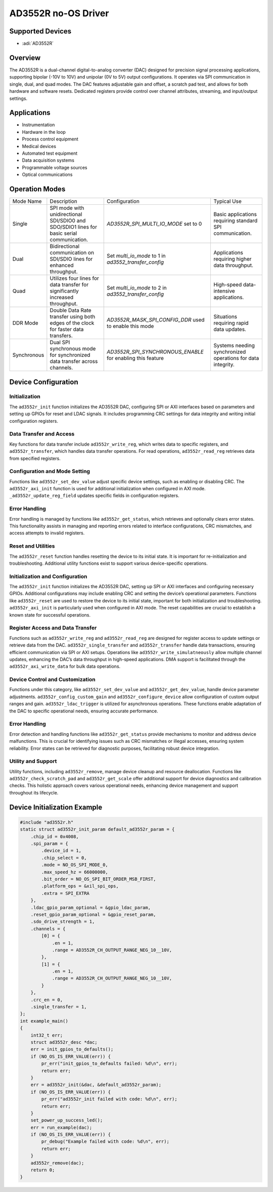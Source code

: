 AD3552R no-OS Driver
=====================

Supported Devices
-----------------

- :adi:`AD3552R`

Overview
--------

The AD3552R is a dual-channel digital-to-analog converter (DAC) designed
for precision signal processing applications, supporting bipolar (-10V
to 10V) and unipolar (0V to 5V) output configurations. It operates
via SPI communication in single, dual, and quad modes. The DAC features
adjustable gain and offset, a scratch pad test, and allows for both
hardware and software resets. Dedicated registers provide control over
channel attributes, streaming, and input/output settings.

Applications
-------------

- Instrumentation
- Hardware in the loop
- Process control equipment
- Medical devices
- Automated test equipment
- Data acquisition systems
- Programmable voltage sources
- Optical communications

Operation Modes
---------------

+------------------+--------------------------------+----------------------------------+--------------------------------+
| Mode Name        | Description                    | Configuration                    | Typical Use                    |
+------------------+--------------------------------+----------------------------------+--------------------------------+
| Single           | SPI mode with                  | *AD3552R_SPI_MULTI_IO_MODE*      | Basic applications             |
|                  | unidirectional SDI/SDIO0       | set to 0                         | requiring standard SPI         |
|                  | and SDO/SDIO1 lines for        |                                  | communication.                 |
|                  | basic serial communication.    |                                  |                                |
+------------------+--------------------------------+----------------------------------+--------------------------------+
| Dual             | Bidirectional communication    | Set *multi_io_mode* to 1         | Applications requiring         |
|                  | on SDI/SDIO lines for          | in *ad3552_transfer_config*      | higher data throughput.        |
|                  | enhanced throughput.           |                                  |                                |
+------------------+--------------------------------+----------------------------------+--------------------------------+
| Quad             | Utilizes four lines for        | Set *multi_io_mode* to 2         | High-speed data-               |
|                  | data transfer for              | in *ad3552_transfer_config*      | intensive applications.        |
|                  | significantly increased        |                                  |                                |
|                  | throughput.                    |                                  |                                |
+------------------+--------------------------------+----------------------------------+--------------------------------+
| DDR Mode         | Double Data Rate transfer      | *AD3552R_MASK_SPI_CONFIG_DDR*    | Situations requiring           |
|                  | using both edges of the        | used to enable this mode         | rapid data updates.            |
|                  | clock for faster data          |                                  |                                |
|                  | transfers.                     |                                  |                                |
+------------------+--------------------------------+----------------------------------+--------------------------------+
| Synchronous      | Dual SPI synchronous mode      | *AD3552R_SPI_SYNCHRONOUS_ENABLE* | Systems needing                |
|                  | for synchronized data          | for enabling this feature        | synchronized operations        |
|                  | transfer across channels.      |                                  | for data integrity.            |
+------------------+--------------------------------+----------------------------------+--------------------------------+

Device Configuration
--------------------

Initialization
~~~~~~~~~~~~~~

The ``ad3552r_init`` function initializes the AD3552R DAC, configuring
SPI or AXI interfaces based on parameters and setting up GPIOs for reset
and LDAC signals. It includes programming CRC settings for data
integrity and writing initial configuration registers.

Data Transfer and Access
~~~~~~~~~~~~~~~~~~~~~~~~

Key functions for data transfer include ``ad3552r_write_reg``, which
writes data to specific registers, and ``ad3552r_transfer``, which
handles data transfer operations. For read operations,
``ad3552r_read_reg`` retrieves data from specified registers.

Configuration and Mode Setting
~~~~~~~~~~~~~~~~~~~~~~~~~~~~~~

Functions like ``ad3552r_set_dev_value`` adjust specific device
settings, such as enabling or disabling CRC. The ``ad3552r_axi_init``
function is used for additional initialization when configured in AXI
mode. ``_ad3552r_update_reg_field`` updates specific fields in
configuration registers.

Error Handling
~~~~~~~~~~~~~~

Error handling is managed by functions like ``ad3552r_get_status``,
which retrieves and optionally clears error states. This functionality
assists in managing and reporting errors related to interface
configurations, CRC mismatches, and access attempts to invalid
registers.

Reset and Utilities
~~~~~~~~~~~~~~~~~~~

The ``ad3552r_reset`` function handles resetting the device to its
initial state. It is important for re-initialization and
troubleshooting. Additional utility functions exist to support various
device-specific operations.

Initialization and Configuration
~~~~~~~~~~~~~~~~~~~~~~~~~~~~~~~~

The ``ad3552r_init`` function initializes the AD3552R DAC, setting up
SPI or AXI interfaces and configuring necessary GPIOs. Additional
configurations may include enabling CRC and setting the device’s
operational parameters. Functions like ``ad3552r_reset`` are used to
restore the device to its initial state, important for both
initialization and troubleshooting. ``ad3552r_axi_init`` is particularly
used when configured in AXI mode. The reset capabilities are crucial to
establish a known state for successful operations.

Register Access and Data Transfer
~~~~~~~~~~~~~~~~~~~~~~~~~~~~~~~~~

Functions such as ``ad3552r_write_reg`` and ``ad3552r_read_reg`` are
designed for register access to update settings or retrieve data from
the DAC. ``ad3552r_single_transfer`` and ``ad3552r_transfer`` handle
data transactions, ensuring efficient communication via SPI or AXI
setups. Operations like ``ad3552r_write_simulatneously`` allow multiple
channel updates, enhancing the DAC’s data throughput in high-speed
applications. DMA support is facilitated through the
``ad3552r_axi_write_data`` for bulk data operations.

Device Control and Customization
~~~~~~~~~~~~~~~~~~~~~~~~~~~~~~~~

Functions under this category, like ``ad3552r_set_dev_value`` and
``ad3552r_get_dev_value``, handle device parameter adjustments.
``ad3552r_config_custom_gain`` and ``ad3552r_configure_device`` allow
configuration of custom output ranges and gain. ``ad3552r_ldac_trigger``
is utilized for asynchronous operations. These functions enable
adaptation of the DAC to specific operational needs, ensuring accurate
performance.

Error Handling
~~~~~~~~~~~~~~

Error detection and handling functions like ``ad3552r_get_status``
provide mechanisms to monitor and address device malfunctions. This is
crucial for identifying issues such as CRC mismatches or illegal
accesses, ensuring system reliability. Error states can be retrieved for
diagnostic purposes, facilitating robust device integration.

Utility and Support
~~~~~~~~~~~~~~~~~~~

Utility functions, including ``ad3552r_remove``, manage device cleanup
and resource deallocation. Functions like ``ad3552r_check_scratch_pad``
and ``ad3552r_get_scale`` offer additional support for device
diagnostics and calibration checks. This holistic approach covers
various operational needs, enhancing device management and support
throughout its lifecycle.

Device Initialization Example
-----------------------------

.. code-block:: C
    
   #include "ad3552r.h"
   static struct ad3552r_init_param default_ad3552r_param = {
       .chip_id = 0x4008,
       .spi_param = {
           .device_id = 1,
           .chip_select = 0,
           .mode = NO_OS_SPI_MODE_0,
           .max_speed_hz = 66000000,
           .bit_order = NO_OS_SPI_BIT_ORDER_MSB_FIRST,
           .platform_ops = &xil_spi_ops,
           .extra = SPI_EXTRA
       },
       .ldac_gpio_param_optional = &gpio_ldac_param,
       .reset_gpio_param_optional = &gpio_reset_param,
       .sdo_drive_strength = 1,
       .channels = {
           [0] = {
               .en = 1,
               .range = AD3552R_CH_OUTPUT_RANGE_NEG_10__10V,
           },
           [1] = {
               .en = 1,
               .range = AD3552R_CH_OUTPUT_RANGE_NEG_10__10V,
           }
       },
       .crc_en = 0,
       .single_transfer = 1,
   };
   int example_main()
   {
       int32_t err;
       struct ad3552r_desc *dac;
       err = init_gpios_to_defaults();
       if (NO_OS_IS_ERR_VALUE(err)) {
           pr_err("init_gpios_to_defaults failed: %d\n", err);
           return err;
       }
       err = ad3552r_init(&dac, &default_ad3552r_param);
       if (NO_OS_IS_ERR_VALUE(err)) {
           pr_err("ad3552r_init failed with code: %d\n", err);
           return err;
       }
       set_power_up_success_led();
       err = run_example(dac);
       if (NO_OS_IS_ERR_VALUE(err)) {
           pr_debug("Example failed with code: %d\n", err);
           return err;
       }
       ad3552r_remove(dac);
       return 0;
   }
